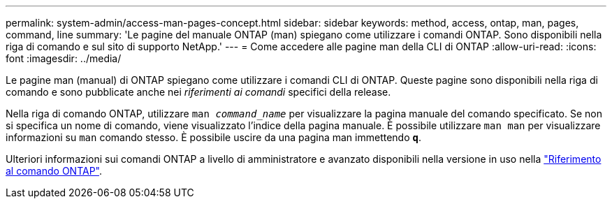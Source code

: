 ---
permalink: system-admin/access-man-pages-concept.html 
sidebar: sidebar 
keywords: method, access, ontap, man, pages, command, line 
summary: 'Le pagine del manuale ONTAP (man) spiegano come utilizzare i comandi ONTAP. Sono disponibili nella riga di comando e sul sito di supporto NetApp.' 
---
= Come accedere alle pagine man della CLI di ONTAP
:allow-uri-read: 
:icons: font
:imagesdir: ../media/


[role="lead"]
Le pagine man (manual) di ONTAP spiegano come utilizzare i comandi CLI di ONTAP. Queste pagine sono disponibili nella riga di comando e sono pubblicate anche nei _riferimenti ai comandi_ specifici della release.

Nella riga di comando ONTAP, utilizzare `man _command_name_` per visualizzare la pagina manuale del comando specificato. Se non si specifica un nome di comando, viene visualizzato l'indice della pagina manuale. È possibile utilizzare `man man` per visualizzare informazioni su `man` comando stesso. È possibile uscire da una pagina man immettendo `*q*`.

Ulteriori informazioni sui comandi ONTAP a livello di amministratore e avanzato disponibili nella versione in uso nella link:https://docs.netapp.com/us-en/ontap-cli/["Riferimento al comando ONTAP"^].
